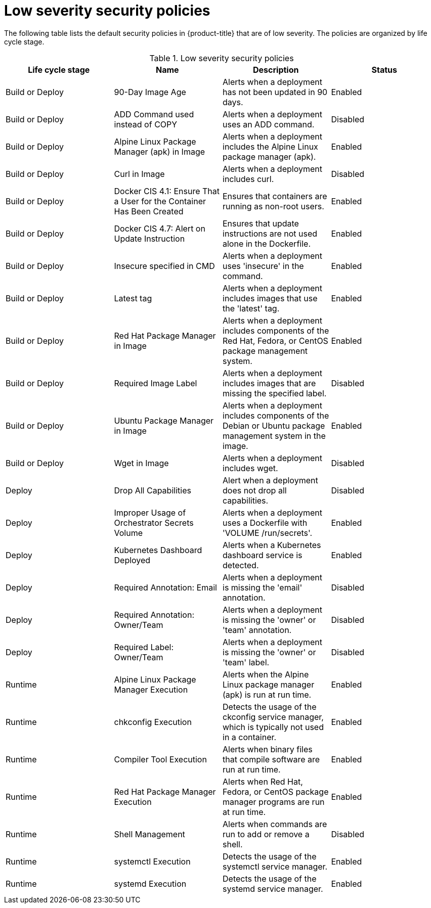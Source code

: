 // Module included in the following assemblies:
//
// * operating/default-security-policies.adoc
:_module-type: REFERENCE
[id="low-sev-security-policies_{context}"]
= Low severity security policies

////
In the title of a reference module, include nouns that are used in the body text. For example, "Keyboard shortcuts for ___" or "Command options for ___." This helps readers and search engines find the information quickly.

Be sure to include a line break between the title and the module introduction.
////

[role="_abstract"]
The following table lists the default security policies in {product-title} that are of low severity. The policies are organized by life cycle stage.

.Low severity security policies
[options="header"]
|====
|Life cycle stage |Name |Description | Status
|Build or Deploy |90-Day Image Age |Alerts when a deployment has not been updated in 90 days. |Enabled
|Build or Deploy |ADD Command used instead of COPY |Alerts when a deployment uses an ADD command. |Disabled
|Build or Deploy |Alpine Linux Package Manager (apk) in Image |Alerts when a deployment includes the Alpine Linux package manager (apk). |Enabled
|Build or Deploy |Curl in Image |Alerts when a deployment includes curl. |Disabled
|Build or Deploy |Docker CIS 4.1: Ensure That a User for the Container Has Been Created |Ensures that containers are running as non-root users. |Enabled
|Build or Deploy |Docker CIS 4.7: Alert on Update Instruction |Ensures that update instructions are not used alone in the Dockerfile. |Enabled
|Build or Deploy |Insecure specified in CMD |Alerts when a deployment uses 'insecure' in the command. |Enabled
|Build or Deploy |Latest tag |Alerts when a deployment includes images that use the 'latest' tag. |Enabled
|Build or Deploy |Red Hat Package Manager in Image |Alerts when a deployment includes components of the Red Hat, Fedora, or CentOS package management system. |Enabled
|Build or Deploy |Required Image Label |Alerts when a deployment includes images that are missing the specified label. |Disabled
|Build or Deploy |Ubuntu Package Manager in Image |Alerts when a deployment includes components of the Debian or Ubuntu package management system in the image. |Enabled
|Build or Deploy |Wget in Image | Alerts when a deployment includes wget. |Disabled
|Deploy |Drop All Capabilities |Alert when a deployment does not drop all capabilities. |Disabled
|Deploy |Improper Usage of Orchestrator Secrets Volume |Alerts when a deployment uses a Dockerfile with 'VOLUME /run/secrets'. |Enabled
|Deploy |Kubernetes Dashboard Deployed |Alerts when a Kubernetes dashboard service is detected. |Enabled
|Deploy |Required Annotation: Email |Alerts when a deployment is missing the 'email' annotation. |Disabled
|Deploy |Required Annotation: Owner/Team |Alerts when a deployment is missing the 'owner' or 'team' annotation. |Disabled
|Deploy |Required Label: Owner/Team |Alerts when a deployment is missing the 'owner' or 'team' label. |Disabled
|Runtime |Alpine Linux Package Manager Execution |Alerts when the Alpine Linux package manager (apk) is run at run time. |Enabled
|Runtime |chkconfig Execution |Detects the usage of the ckconfig service manager, which is typically not used in a container. |Enabled
|Runtime |Compiler Tool Execution |Alerts when binary files that compile software are run at run time. |Enabled
|Runtime |Red Hat Package Manager Execution |Alerts when Red Hat, Fedora, or CentOS package manager programs are run at run time. |Enabled
|Runtime |Shell Management |Alerts when commands are run to add or remove a shell. |Disabled
|Runtime |systemctl Execution |Detects the usage of the systemctl service manager. |Enabled
|Runtime |systemd Execution |Detects the usage of the systemd service manager. |Enabled
|====
